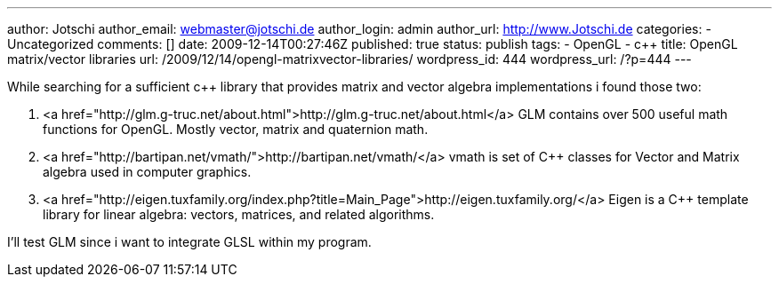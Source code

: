 ---
author: Jotschi
author_email: webmaster@jotschi.de
author_login: admin
author_url: http://www.Jotschi.de
categories:
- Uncategorized
comments: []
date: 2009-12-14T00:27:46Z
published: true
status: publish
tags:
- OpenGL
- c++
title: OpenGL matrix/vector libraries
url: /2009/12/14/opengl-matrixvector-libraries/
wordpress_id: 444
wordpress_url: /?p=444
---

While searching for a sufficient c++ library that provides matrix and vector algebra implementations i found those two:

1. <a href="http://glm.g-truc.net/about.html">http://glm.g-truc.net/about.html</a>
GLM contains over 500 useful math functions for OpenGL. Mostly vector, matrix and quaternion math.

2. <a href="http://bartipan.net/vmath/">http://bartipan.net/vmath/</a>
vmath is set of C++ classes for Vector and Matrix algebra used in computer graphics. 

3. <a href="http://eigen.tuxfamily.org/index.php?title=Main_Page">http://eigen.tuxfamily.org/</a>
Eigen is a C++ template library for linear algebra: vectors, matrices, and related algorithms.

I'll test GLM since i want to integrate GLSL within my program.
